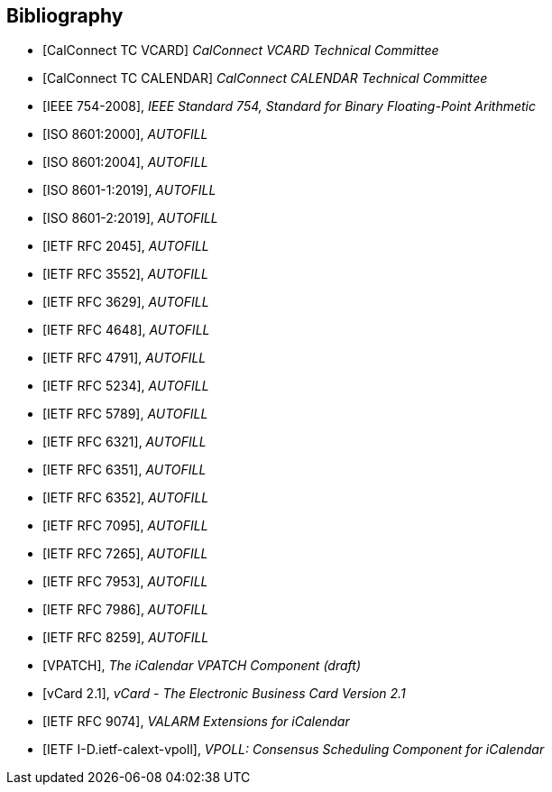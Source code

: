 
[bibliography]
== Bibliography

* [[[CALCONNECT-VCARD,CalConnect TC VCARD]]] _CalConnect VCARD Technical Committee_
* [[[CALCONNECT-CALENDAR,CalConnect TC CALENDAR]]] _CalConnect CALENDAR Technical Committee_

* [[[IEEE.754.2008,IEEE 754-2008]]], _IEEE Standard 754, Standard for Binary Floating-Point Arithmetic_

* [[[ISO.8601.2000,ISO 8601:2000]]], _AUTOFILL_
* [[[ISO.8601.2004,ISO 8601:2004]]], _AUTOFILL_
* [[[ISO.8601-1.2019,ISO 8601-1:2019]]], _AUTOFILL_
* [[[ISO.8601-2.2019,ISO 8601-2:2019]]], _AUTOFILL_

* [[[RFC2045,IETF RFC 2045]]], _AUTOFILL_
* [[[RFC3552,IETF RFC 3552]]], _AUTOFILL_
* [[[RFC3629,IETF RFC 3629]]], _AUTOFILL_
* [[[RFC4648,IETF RFC 4648]]], _AUTOFILL_
* [[[RFC4791,IETF RFC 4791]]], _AUTOFILL_
* [[[RFC5234,IETF RFC 5234]]], _AUTOFILL_
* [[[RFC5789,IETF RFC 5789]]], _AUTOFILL_
* [[[RFC6321,IETF RFC 6321]]], _AUTOFILL_
* [[[RFC6351,IETF RFC 6351]]], _AUTOFILL_
* [[[RFC6352,IETF RFC 6352]]], _AUTOFILL_
* [[[RFC7095,IETF RFC 7095]]], _AUTOFILL_
* [[[RFC7265,IETF RFC 7265]]], _AUTOFILL_
* [[[RFC7953,IETF RFC 7953]]], _AUTOFILL_
* [[[RFC7986,IETF RFC 7986]]], _AUTOFILL_
* [[[RFC8259,IETF RFC 8259]]], _AUTOFILL_

* [[[VPATCH,VPATCH]]], _The iCalendar VPATCH Component (draft)_
* [[[vCard21,vCard 2.1]]], _vCard - The Electronic Business Card Version 2.1_

* [[[RFC9074,IETF RFC 9074]]], _VALARM Extensions for iCalendar_
* [[[I-D.ietf-calext-vpoll,IETF I-D.ietf-calext-vpoll]]], _VPOLL: Consensus Scheduling Component for iCalendar_
